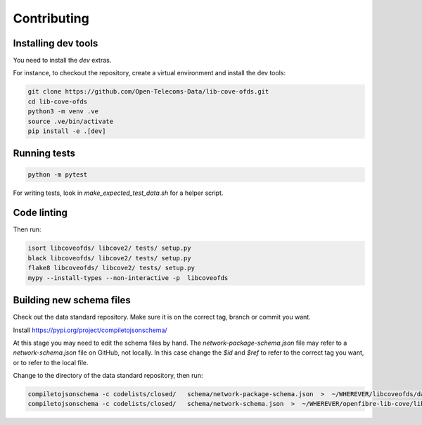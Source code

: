 Contributing
============

Installing dev tools
--------------------

You need to install the `dev` extras.

For instance, to checkout the repository, create a virtual environment and install the dev tools:

.. code-block:: bash

    git clone https://github.com/Open-Telecoms-Data/lib-cove-ofds.git
    cd lib-cove-ofds
    python3 -m venv .ve
    source .ve/bin/activate
    pip install -e .[dev]

Running tests
-------------

.. code-block:: bash

    python -m pytest

For writing tests, look in `make_expected_test_data.sh` for a helper script.

Code linting
------------

Then run:

.. code-block:: bash

    isort libcoveofds/ libcove2/ tests/ setup.py
    black libcoveofds/ libcove2/ tests/ setup.py
    flake8 libcoveofds/ libcove2/ tests/ setup.py
    mypy --install-types --non-interactive -p  libcoveofds

Building new schema files
-------------------------

Check out the data standard repository. Make sure it is on the correct tag, branch or commit you want.

Install https://pypi.org/project/compiletojsonschema/

At this stage you may need to edit the schema files by hand.
The `network-package-schema.json` file may refer to a `network-schema.json` file on GitHub, not locally.
In this case change the `$id` and `$ref` to refer to the correct tag you want, or to refer to the local file.

Change to the directory of the data standard repository, then run:

.. code-block:: bash

    compiletojsonschema -c codelists/closed/   schema/network-package-schema.json  >  ~/WHEREVER/libcoveofds/data/schema-X-Y-Z.json
    compiletojsonschema -c codelists/closed/   schema/network-schema.json  >  ~/WHEREVER/openfibre-lib-cove/libcoveofds/data/schema-X-Y-Z-network-only.json

